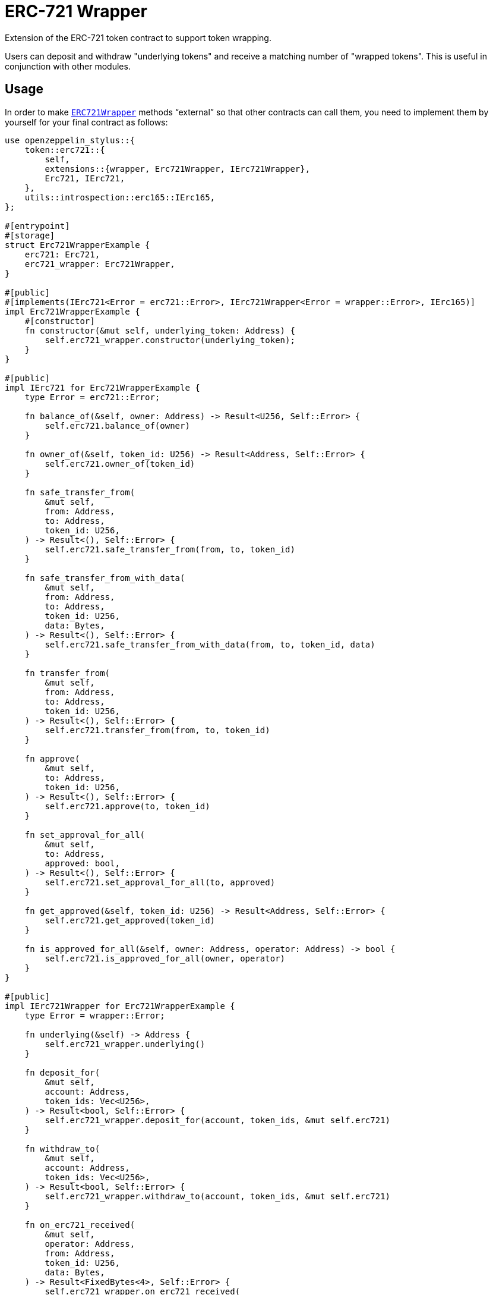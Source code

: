 = ERC-721 Wrapper

Extension of the ERC-721 token contract to support token wrapping.

Users can deposit and withdraw "underlying tokens" and receive a matching number of "wrapped tokens".
This is useful in conjunction with other modules.


[[usage]]
== Usage

In order to make https://docs.rs/openzeppelin-stylus/0.3.0-alpha.1/openzeppelin_stylus/token/erc721/extensions/wrapper/index.html[`ERC721Wrapper`] methods “external” so that other contracts can call them, you need to implement them by yourself for your final contract as follows:

[source,rust]
----
use openzeppelin_stylus::{
    token::erc721::{
        self,
        extensions::{wrapper, Erc721Wrapper, IErc721Wrapper},
        Erc721, IErc721,
    },
    utils::introspection::erc165::IErc165,
};

#[entrypoint]
#[storage]
struct Erc721WrapperExample {
    erc721: Erc721,
    erc721_wrapper: Erc721Wrapper,
}

#[public]
#[implements(IErc721<Error = erc721::Error>, IErc721Wrapper<Error = wrapper::Error>, IErc165)]
impl Erc721WrapperExample {
    #[constructor]
    fn constructor(&mut self, underlying_token: Address) {
        self.erc721_wrapper.constructor(underlying_token);
    }
}

#[public]
impl IErc721 for Erc721WrapperExample {
    type Error = erc721::Error;

    fn balance_of(&self, owner: Address) -> Result<U256, Self::Error> {
        self.erc721.balance_of(owner)
    }

    fn owner_of(&self, token_id: U256) -> Result<Address, Self::Error> {
        self.erc721.owner_of(token_id)
    }

    fn safe_transfer_from(
        &mut self,
        from: Address,
        to: Address,
        token_id: U256,
    ) -> Result<(), Self::Error> {
        self.erc721.safe_transfer_from(from, to, token_id)
    }

    fn safe_transfer_from_with_data(
        &mut self,
        from: Address,
        to: Address,
        token_id: U256,
        data: Bytes,
    ) -> Result<(), Self::Error> {
        self.erc721.safe_transfer_from_with_data(from, to, token_id, data)
    }

    fn transfer_from(
        &mut self,
        from: Address,
        to: Address,
        token_id: U256,
    ) -> Result<(), Self::Error> {
        self.erc721.transfer_from(from, to, token_id)
    }

    fn approve(
        &mut self,
        to: Address,
        token_id: U256,
    ) -> Result<(), Self::Error> {
        self.erc721.approve(to, token_id)
    }

    fn set_approval_for_all(
        &mut self,
        to: Address,
        approved: bool,
    ) -> Result<(), Self::Error> {
        self.erc721.set_approval_for_all(to, approved)
    }

    fn get_approved(&self, token_id: U256) -> Result<Address, Self::Error> {
        self.erc721.get_approved(token_id)
    }

    fn is_approved_for_all(&self, owner: Address, operator: Address) -> bool {
        self.erc721.is_approved_for_all(owner, operator)
    }
}

#[public]
impl IErc721Wrapper for Erc721WrapperExample {
    type Error = wrapper::Error;

    fn underlying(&self) -> Address {
        self.erc721_wrapper.underlying()
    }

    fn deposit_for(
        &mut self,
        account: Address,
        token_ids: Vec<U256>,
    ) -> Result<bool, Self::Error> {
        self.erc721_wrapper.deposit_for(account, token_ids, &mut self.erc721)
    }

    fn withdraw_to(
        &mut self,
        account: Address,
        token_ids: Vec<U256>,
    ) -> Result<bool, Self::Error> {
        self.erc721_wrapper.withdraw_to(account, token_ids, &mut self.erc721)
    }

    fn on_erc721_received(
        &mut self,
        operator: Address,
        from: Address,
        token_id: U256,
        data: Bytes,
    ) -> Result<FixedBytes<4>, Self::Error> {
        self.erc721_wrapper.on_erc721_received(
            operator,
            from,
            token_id,
            &data,
            &mut self.erc721,
        )
    }
}

#[public]
impl IErc165 for Erc721WrapperExample {
    fn supports_interface(&self, interface_id: FixedBytes<4>) -> bool {
        self.erc721.supports_interface(interface_id)
    }
}
----

